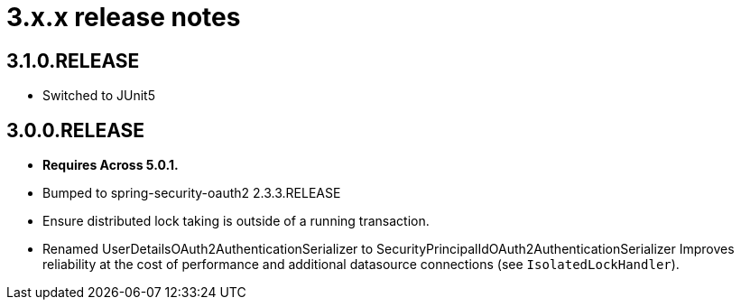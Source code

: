 = 3.x.x release notes

[#3-1-0]
== 3.1.0.RELEASE

* Switched to JUnit5

[#3-0-0]
== 3.0.0.RELEASE

* *Requires Across 5.0.1.*
* Bumped to spring-security-oauth2 2.3.3.RELEASE
* Ensure distributed lock taking is outside of a running transaction.
* Renamed UserDetailsOAuth2AuthenticationSerializer to SecurityPrincipalIdOAuth2AuthenticationSerializer Improves reliability at the cost of performance and additional datasource connections (see `IsolatedLockHandler`).
